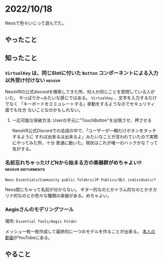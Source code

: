 * 2022/10/18
  :PROPERTIES:
  :DATE: [2022-10-18 Tue 22:16]
  :TAGS: :neosvr:
  :BLOG_POST_KIND: Diary
  :BLOG_POST_PROGRESS: Published
  :BLOG_POST_STATUS: Normal
  :END:
  
Neosで色々いじって遊んでた。

** やったこと

** 知ったこと
***  ~VirtualKey~ は、同じSlotに付いた ~Button~ コンポーネントによる入力以外受け付けない                   :neosvr:
NeosVRの公式discordを検索してきた所、何人か同じことを質問している人がいた。
やっぱりか~みたいな感じではある。 ~VirtualKey~ 、文字を入力するだけでなく
「キーボードをエミュレートする」挙動をするようなのでセキュリティ面でも仕方
ないことなのかもしれない。

**** 一応可能な突破方法: Userの手元に"TouchButton"を出現させ、押させる
NeosVR公式Discordでの会話の中で、「ユーザーが一瞬だけボタンをタッチするように
すれば出来るは出来るよ」みたいなことが言われていたので実際にやってみた所、十分
普通に動いた。現状はこれが唯一のハックかな？って気がする。

*** 名前忘れちゃったけどNから始まる方の楽器群がめちゃよい!! :neosvr:insturments:
~Neos Essentials/Community public folders/JP Publics/個人 individuals/?~

Neos閉じちゃって名前が分からない。
ギター的なのとかドラム的なのとかオカリナ的なのとか色々な種類の楽器がある。めちゃよい。

*** Aegisさんのモデリングツール
場所: ~Essential Tools/Aegis Folder~

メッシュ一枚一枚作成して最終的に一つのモデルを作ることが出来る。
[[https://www.youtube.com/watch?v=sap5_NvrBFk][本人の動画]]がYouTubeにある。

** やること
